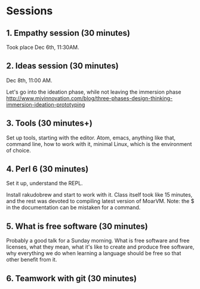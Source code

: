 * Sessions

** 1. Empathy session (30 minutes)
   :PROPERTIES:
   :Chapter:  0
   :Tools:    Pen and paper
   :END:

Took place Dec 6th, 11:30AM. 
** 2. Ideas session (30 minutes)
   :PROPERTIES:
   :Chapter:  0
   :Tools:    Pen and paper
   :END:

Dec 8th, 11:00 AM. 

Let's go into the ideation phase, while not leaving the immersion phase http://www.mjvinnovation.com/blog/three-phases-design-thinking-immersion-ideation-prototyping

** 3. Tools (30 minutes+)
   :PROPERTIES:
   :Tools:    Laptop
   :Chapter:  1
   :END:

Set up tools, starting with the editor. Atom, emacs, anything like
that, command line, how to work with it, minimal Linux, which is the
environment of choice. 
** 4. Perl 6 (30 minutes)

Set it up, understand the REPL. 

Install rakudobrew and start to work with it. Class itself took like 15 minutes, and the rest was devoted to compiling latest version of MoarVM. Note: the $ in the documentation can be mistaken for a command. 

** 5. What is free software (30 minutes)
Probably a good talk for a Sunday morning. What is free software and free licenses, what they mean, what it's like to create and produce free software, why everything we do when learning a language should be free so that other benefit from it. 


** 6. Teamwork with git (30 minutes)
